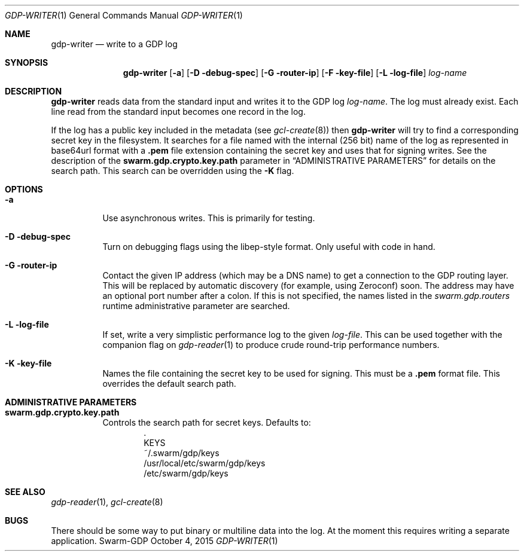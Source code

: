 .Dd October 4, 2015
.Dt GDP-WRITER 1
.Os Swarm-GDP
.Sh NAME
.Nm gdp-writer
.Nd write to a GDP log
.Sh SYNOPSIS
.Nm
.Op Fl a
.Op Fl D debug-spec
.Op Fl G router-ip
.Op Fl F key-file
.Op Fl L log-file
.Ar log-name
.Sh DESCRIPTION
.Nm
reads data from the standard input and writes it to the GDP log
.Ar log-name .
The log must already exist.
Each line read from the standard input becomes one record in the log.
.Pp
If the log has a public key included in the metadata
(see
.Xr gcl-create 8 )
then
.Nm
will try to find a corresponding secret key in the filesystem.
It searches for a file named with the internal (256 bit) name of the log
as represented in
base64url
format with a
.Sy \&.pem
file extension containing the secret key
and uses that for signing writes.
See the description of the
.Sy swarm.gdp.crypto.key.path
parameter in
.Sx ADMINISTRATIVE PARAMETERS
for details on the search path.
This search can be overridden using the
.Fl K
flag.
.Sh OPTIONS
.Bl -tag
.It Fl a
Use asynchronous writes.
This is primarily for testing.
.It Fl D debug-spec
Turn on debugging flags using the libep-style format.
Only useful with code in hand.
.It Fl G router-ip
Contact the given IP address (which may be a DNS name)
to get a connection to the GDP routing layer.
This will be replaced by automatic discovery
(for example, using Zeroconf)
soon.
The address may have an optional port number after a colon.
If this is not specified,
the names listed in the
.Va swarm.gdp.routers
runtime administrative parameter
are searched.
.It Fl L log-file
If set, write a very simplistic performance log to the given
.Ar log-file .
This can be used together with the companion flag on
.Xr gdp-reader 1
to produce crude round-trip performance numbers.
.It Fl K key-file
Names the file containing the secret key to be used for signing.
This must be a
.Sy \&.pem
format file.
This overrides the default search path.
.El
.\".Sh EXIT STATUS
.Sh ADMINISTRATIVE PARAMETERS
.Bl -tag
.It Sy swarm.gdp.crypto.key.path
Controls the search path for secret keys.
Defaults to:
.Bd -unfilled -offset indent -compact
\&.
KEYS
~/.swarm/gdp/keys
/usr/local/etc/swarm/gdp/keys
/etc/swarm/gdp/keys
.Ed
.El
.\".Sh ENVIRONMENT
.\".Sh FILES
.Sh SEE ALSO
.Xr gdp-reader 1 ,
.Xr gcl-create 8
.\".Sh EXAMPLES
.Sh BUGS
There should be some way to put binary or multiline data into the log.
At the moment this requires writing a separate application.
